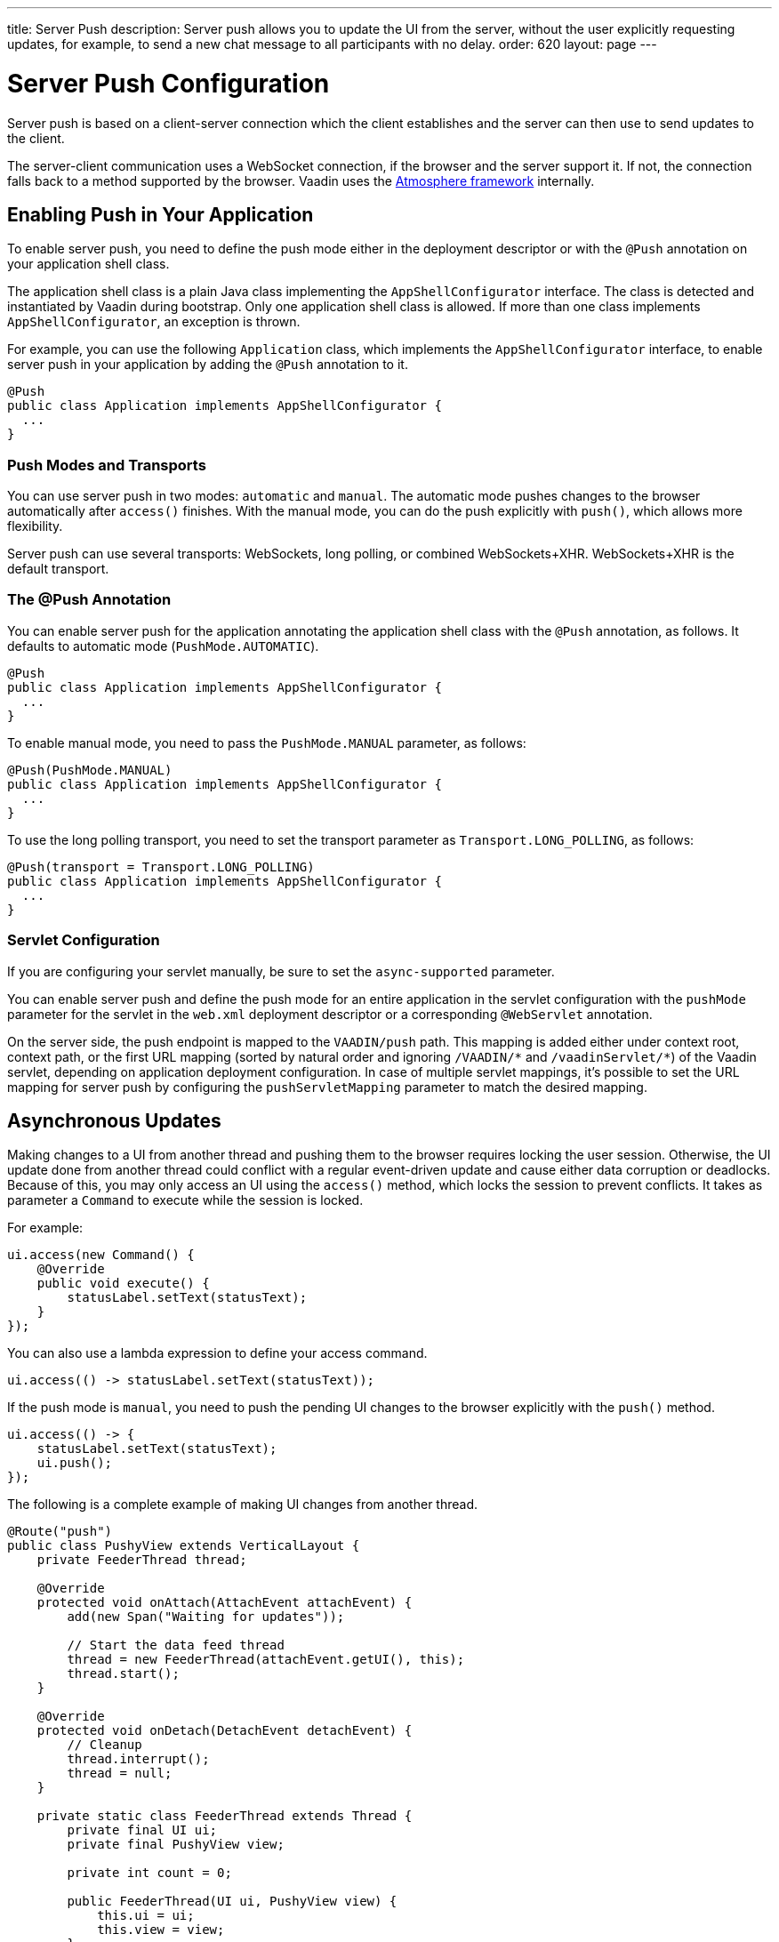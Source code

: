 ---
title: Server Push
description: Server push allows you to update the UI from the server, without the user explicitly requesting updates, for example, to send a new chat message to all participants with no delay.
order: 620
layout: page
---


[[push.configuration]]
= Server Push Configuration

Server push is based on a client-server connection which the client establishes and the server can then use to send updates to the client.

The server-client communication uses a WebSocket connection, if the browser and the server support it.
If not, the connection falls back to a method supported by the browser.
Vaadin uses the link:https://github.com/Atmosphere/atmosphere[Atmosphere framework] internally.

[[push.configuration.enabling]]
== Enabling Push in Your Application

To enable server push, you need to define the push mode either in the deployment
descriptor or with the [annotationname]`@Push` annotation on your application shell class.

The application shell class is a plain Java class implementing the [interfacename]`AppShellConfigurator` interface.
The class is detected and instantiated by Vaadin during bootstrap.
Only one application shell class is allowed.
If more than one class implements [interfacename]`AppShellConfigurator`, an exception is thrown.

For example, you can use the following [classname]`Application` class, which implements the [interfacename]`AppShellConfigurator` interface, to enable server push in your application by adding the [annotationname]`@Push` annotation to it.

[source,java]
----
@Push
public class Application implements AppShellConfigurator {
  ...
}
----

[[push.configuration.pushmode]]
=== Push Modes and Transports

You can use server push in two modes: `automatic` and `manual`.
The automatic mode pushes changes to the browser automatically after [methodname]`access()` finishes.
With the manual mode, you can do the push explicitly with [methodname]`push()`, which allows more flexibility.

// Allow XHR
pass:[<!-- vale Vaadin.Abbr = NO -->]

Server push can use several transports: WebSockets, long polling, or combined WebSockets+XHR.
WebSockets+XHR is the default transport.

pass:[<!-- vale Vaadin.Abbr = YES -->]

[[push.configuration.annotation]]
=== The @Push Annotation

You can enable server push for the application annotating the application shell class with the `@Push` annotation, as follows.
It defaults to automatic mode (`PushMode.AUTOMATIC`).

[source,java]
----
@Push
public class Application implements AppShellConfigurator {
  ...
}
----

To enable manual mode, you need to pass the `PushMode.MANUAL` parameter, as follows:


[source,java]
----
@Push(PushMode.MANUAL)
public class Application implements AppShellConfigurator {
  ...
}
----

To use the long polling transport, you need to set the transport parameter as `Transport.LONG_POLLING`, as follows:

[source,java]
----
@Push(transport = Transport.LONG_POLLING)
public class Application implements AppShellConfigurator {
  ...
}
----

[[push.configuration.servlet]]
=== Servlet Configuration

If you are configuring your servlet manually, be sure to set the `async-supported` parameter.

You can enable server push and define the push mode for an entire application in the servlet configuration with the `pushMode` parameter for the servlet in the [filename]`web.xml` deployment descriptor or a corresponding `@WebServlet` annotation.

On the server side, the push endpoint is mapped to the `VAADIN/push` path. This mapping is added either under context root, context path, or the first URL mapping (sorted by natural order and ignoring `/VAADIN/{empty}*` and `/vaadinServlet/{empty}*`) of the Vaadin servlet, depending on application deployment configuration.
In case of multiple servlet mappings, it's possible to set the URL mapping for server push by configuring the `pushServletMapping` parameter to match the desired mapping.



[[push.access]]
== Asynchronous Updates

Making changes to a UI from another thread and pushing them to the browser requires locking the user session.
Otherwise, the UI update done from another thread could conflict with a regular event-driven update and cause either data corruption or deadlocks.
Because of this, you may only access an UI using the [methodname]`access()` method, which locks the session to prevent conflicts.
It takes as parameter a [classname]`Command` to execute while the session is locked.

For example:

[source,java]
----
ui.access(new Command() {
    @Override
    public void execute() {
        statusLabel.setText(statusText);
    }
});
----

You can also use a lambda expression to define your access command.

[source,java]
----
ui.access(() -> statusLabel.setText(statusText));
----

If the push mode is `manual`, you need to push the pending UI changes to the browser explicitly with the [methodname]`push()` method.

[source,java]
----
ui.access(() -> {
    statusLabel.setText(statusText);
    ui.push();
});
----

The following is a complete example of making UI changes from another thread.

[source,java]
----
@Route("push")
public class PushyView extends VerticalLayout {
    private FeederThread thread;

    @Override
    protected void onAttach(AttachEvent attachEvent) {
        add(new Span("Waiting for updates"));

        // Start the data feed thread
        thread = new FeederThread(attachEvent.getUI(), this);
        thread.start();
    }

    @Override
    protected void onDetach(DetachEvent detachEvent) {
        // Cleanup
        thread.interrupt();
        thread = null;
    }

    private static class FeederThread extends Thread {
        private final UI ui;
        private final PushyView view;

        private int count = 0;

        public FeederThread(UI ui, PushyView view) {
            this.ui = ui;
            this.view = view;
        }

        @Override
        public void run() {
            try {
                // Update the data for a while
                while (count < 10) {
                    // Sleep to emulate background work
                    Thread.sleep(500);
                    String message = "This is update " + count++;

                    ui.access(() -> view.add(new Span(message)));
                }

                // Inform that we're done
                ui.access(() -> {
                    view.add(new Span("Done updating"));
                });
            } catch (InterruptedException e) {
                e.printStackTrace();
            }
        }
    }
}
----

When sharing data between UIs or user sessions, you need to consider the message-passing mechanism, as explained in the next section.


[[push.broadcaster]]
== Collaborative Views

Broadcasting messages to be pushed to UIs in other user sessions requires some sort of message-passing mechanism that sends the messages to all UIs that are registered as recipients.
As processing server requests for different UIs happens concurrently in different threads of the application server, locking the data structures is important to avoid deadlock situations.

[[push.broadcaster.broadcaster]]
=== The Broadcaster

The standard pattern for sending messages to other users is to use a _broadcaster_ singleton that registers recipients and broadcasts messages to them.
To avoid deadlocks, it's recommended that the messages be sent through a message queue in a separate thread.
Using a Java `ExecutorService` running a single thread is one of the easiest and safest ways.
The methods in the class are defined as `synchronized` to prevent race conditions.


[source,java]
----
public class Broadcaster {
    static Executor executor = Executors.newSingleThreadExecutor();

    static LinkedList<Consumer<String>> listeners = new LinkedList<>();

    public static synchronized Registration register(
            Consumer<String> listener) {
        listeners.add(listener);

        return () -> {
            synchronized (Broadcaster.class) {
                listeners.remove(listener);
            }
        };
    }

    public static synchronized void broadcast(String message) {
        for (Consumer<String> listener : listeners) {
            executor.execute(() -> listener.accept(message));
        }
    }
}
----


[[push.broadcaster.receiving]]
=== Receiving Broadcasts

The receivers need to register a consumer to the broadcaster to receive the broadcasts.
The registration should be removed when the component is no longer attached.
When updating the UI in a receiver, you should do this safely by executing the update through the [methodname]`access()` method of the [classname]`UI`, as described in the previous section, <<push.access>>.

[source,java]
----
@Route("broadcaster")
public class BroadcasterView extends Div {
    VerticalLayout messages = new VerticalLayout();
    Registration broadcasterRegistration;

    // Creating the UI shown separately

    @Override
    protected void onAttach(AttachEvent attachEvent) {
        UI ui = attachEvent.getUI();
        broadcasterRegistration = Broadcaster.register(newMessage -> {
            ui.access(() -> messages.add(new Span(newMessage)));
        });
    }

    @Override
    protected void onDetach(DetachEvent detachEvent) {
        broadcasterRegistration.remove();
        broadcasterRegistration = null;
    }
}
----


[[push.broadcaster.sending]]
=== Sending Broadcasts

To send broadcasts with a broadcaster singleton, such as the one described previously, you would only need to call the [methodname]`broadcast()` method, as follows.

[source,java]
----
@Route("broadcaster")
public BroadcasterView() {
    TextField message = new TextField();
    Button send = new Button("Send", e -> {
        Broadcaster.broadcast(message.getValue());
        message.setValue("");
    });

    HorizontalLayout sendBar = new HorizontalLayout(message, send);

    add(sendBar, messages);
}
----


[discussion-id]`77E22B23-4E6A-4D32-AFCC-2423F633F81D`
